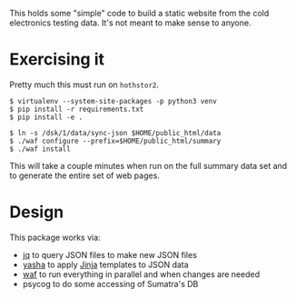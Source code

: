 This holds some "simple" code to build a static website from the cold
electronics testing data.  It's not meant to make sense to anyone.

* Exercising it

Pretty much this must run on =hothstor2=.

#+BEGIN_EXAMPLE
  $ virtualenv --system-site-packages -p python3 venv
  $ pip install -r requirements.txt 
  $ pip install -e .

  $ ln -s /dsk/1/data/sync-json $HOME/public_html/data
  $ ./waf configure --prefix=$HOME/public_html/summary
  $ ./waf install
#+END_EXAMPLE

This will take a couple minutes when run on the full summary data set
and to generate the entire set of web pages.

* Design

This package works via:

- [[https://stedolan.github.io/jq/manual/][jq]] to query JSON files to make new JSON files
- [[https://github.com/kblomqvist/yasha][yasha]] to apply [[http://jinja.pocoo.org/][Jinja]] templates to JSON data
- [[https://waf.io/][waf]] to run everything in parallel and when changes are needed
- psycog to do some accessing of Sumatra's DB


